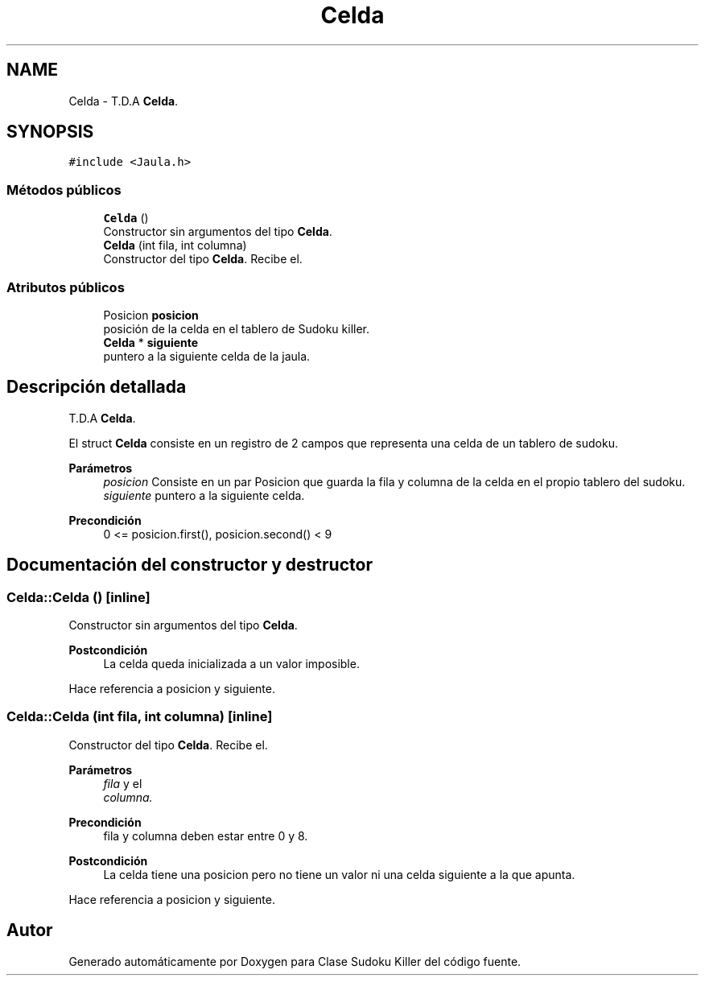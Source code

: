 .TH "Celda" 3 "Domingo, 22 de Octubre de 2023" "Clase Sudoku Killer" \" -*- nroff -*-
.ad l
.nh
.SH NAME
Celda \- T\&.D\&.A \fBCelda\fP\&.  

.SH SYNOPSIS
.br
.PP
.PP
\fC#include <Jaula\&.h>\fP
.SS "Métodos públicos"

.in +1c
.ti -1c
.RI "\fBCelda\fP ()"
.br
.RI "Constructor sin argumentos del tipo \fBCelda\fP\&. "
.ti -1c
.RI "\fBCelda\fP (int fila, int columna)"
.br
.RI "Constructor del tipo \fBCelda\fP\&. Recibe el\&. "
.in -1c
.SS "Atributos públicos"

.in +1c
.ti -1c
.RI "Posicion \fBposicion\fP"
.br
.RI "posición de la celda en el tablero de Sudoku killer\&. "
.ti -1c
.RI "\fBCelda\fP * \fBsiguiente\fP"
.br
.RI "puntero a la siguiente celda de la jaula\&. "
.in -1c
.SH "Descripción detallada"
.PP 
T\&.D\&.A \fBCelda\fP\&. 

El struct \fBCelda\fP consiste en un registro de 2 campos que representa una celda de un tablero de sudoku\&.
.PP
\fBParámetros\fP
.RS 4
\fIposicion\fP Consiste en un par Posicion que guarda la fila y columna de la celda en el propio tablero del sudoku\&. 
.br
\fIsiguiente\fP puntero a la siguiente celda\&.
.RE
.PP
\fBPrecondición\fP
.RS 4
0 <= posicion\&.first(), posicion\&.second() < 9 
.RE
.PP

.SH "Documentación del constructor y destructor"
.PP 
.SS "Celda::Celda ()\fC [inline]\fP"

.PP
Constructor sin argumentos del tipo \fBCelda\fP\&. 
.PP
\fBPostcondición\fP
.RS 4
La celda queda inicializada a un valor imposible\&. 
.RE
.PP

.PP
Hace referencia a posicion y siguiente\&.
.SS "Celda::Celda (int fila, int columna)\fC [inline]\fP"

.PP
Constructor del tipo \fBCelda\fP\&. Recibe el\&. 
.PP
\fBParámetros\fP
.RS 4
\fIfila\fP y el 
.br
\fIcolumna\&.\fP 
.RE
.PP
\fBPrecondición\fP
.RS 4
fila y columna deben estar entre 0 y 8\&.
.RE
.PP
\fBPostcondición\fP
.RS 4
La celda tiene una posicion pero no tiene un valor ni una celda siguiente a la que apunta\&. 
.RE
.PP

.PP
Hace referencia a posicion y siguiente\&.

.SH "Autor"
.PP 
Generado automáticamente por Doxygen para Clase Sudoku Killer del código fuente\&.

